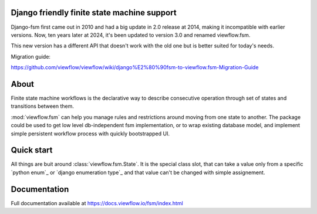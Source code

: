 Django friendly finite state machine support
============================================

Django-fsm first came out in 2010 and had a big update in 2.0 release at 2014, making it incompatible with earlier versions. Now, ten years later at 2024, it's been updated to version 3.0 and renamed viewflow.fsm.

This new version has a different API that doesn't work with the old one but is better suited for today's needs.

Migration guide:

https://github.com/viewflow/viewflow/wiki/django%E2%80%90fsm-to-viewflow.fsm-Migration-Guide


About
=====

Finite state machine workflows is the declarative way to describe consecutive
operation through set of states and transitions between them.


:mod:`viewflow.fsm` can help you manage rules and restrictions around moving
from one state to another. The package could be used to get low level
db-independent fsm implementation, or to wrap existing database model, and
implement simple persistent workflow process with quickly bootstrapped UI.

Quick start
===========

All things are buit around :class:`viewflow.fsm.State`. It is the special class
slot, that can take a value only from a specific `python enum`_ or `django
enumeration type`_   and that value can't be changed with simple assignement.

.. python ::

   from enum import Enum
   from viewflow.fsm import State

   class Stage(Enum):
      NEW = 1
      DONE = 2
      HIDDEN = 3


   class MyFlow(object):
      state = State(Stage, default=Stage.NEW)

      @state.transition(source=Stage.NEW, target=Stage.DONE)
      def complete():
          pass

      @state.transition(source=State.ANY, target=Stage.HIDDEN)
      def hide():
          pass

   flow = MyFlow()
   flow.state == Stage.NEW  # True
   flow.state = Stage.DONE  # Raises AttributeError

   flow.complete()
   flow.state == Stage.DONE  # True

   flow.complete()  # Now raises TransitionNotAllowed


Documentation
=============

Full documentation available at https://docs.viewflow.io/fsm/index.html

